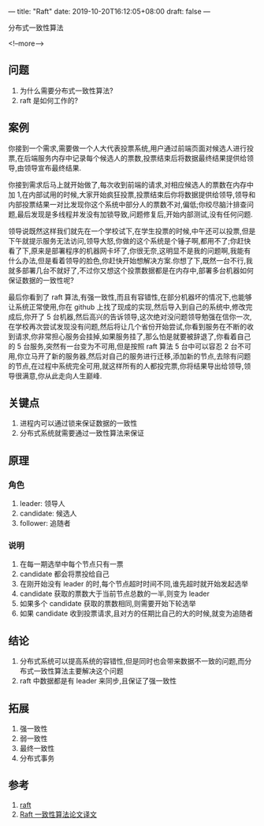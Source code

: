 ---
title: "Raft"
date: 2019-10-20T16:12:05+08:00
draft: false
---

分布式一致性算法

<!--more-->

** 问题

1. 为什么需要分布式一致性算法?
2. raft 是如何工作的?

** 案例

你接到一个需求,需要做一个人大代表投票系统,用户通过前端页面对候选人进行投票,在后端服务内存中记录每个候选人的票数,投票结束后将数据最终结果提供给领导,由领导宣布最终结果.

你接到需求后马上就开始做了,每次收到前端的请求,对相应候选人的票数在内存中加 1,在内部试用的时候,大家开始疯狂投票,投票结束后你将数据提供给领导,领导和内部投票结果一对比发现你这个系统中部分人的票数不对,偏低;你绞尽脑汁排查问题,最后发现是多线程并发没有加锁导致,问题修复后,开始内部测试,没有任何问题.

领导说既然这样我们就先在一个学校试下,在学生投票的时候,中午还可以投票,但是下午就提示服务无法访问,领导大怒,你做的这个系统是个锤子啊,都用不了;你赶快看了下,原来是部署程序的机器网卡坏了,你很无奈,这明显不是我的问题啊,我能有什么办法,但是看着领导的脸色,你赶快开始想解决方案.你想了下,既然一台不行,我就多部署几台不就好了,不过你又想这个投票数据都是在内存中,部署多台机器如何保证数据的一致性呢?

最后你看到了 raft 算法,有强一致性,而且有容错性,在部分机器坏的情况下,也能够让系统正常使用,你在 github 上找了现成的实现,然后导入到自己的系统中,修改完成后,你开了 5 台机器,然后高兴的告诉领导,这次绝对没问题领导勉强在信你一次,在学校再次尝试发现没有问题,然后将让几个省份开始尝试,你看到服务在不断的收到请求,你非常担心服务会挂掉,如果服务挂了,那么怕是就要被辞退了,你看着自己的 5 台服务,突然有一台变为不可用,但是按照 raft 算法 5 台中可以容忍 2 台不可用,你立马开了新的服务器,然后对自己的服务进行迁移,添加新的节点,去除有问题的节点,在过程中系统完全可用,就这样所有的人都投完票,你将结果导出给领导,领导很满意,你从此走向人生巅峰.



** 关键点

1. 进程内可以通过锁来保证数据的一致性
2. 分布式系统就需要通过一致性算法来保证

** 原理


[[/images/2019/20191020/raft-node-state.jpg]]

*** 角色
1. leader: 领导人
2. candidate: 候选人
3. follower: 追随者

*** 说明

1. 在每一期选举中每个节点只有一票
2. candidate 都会将票投给自己
3. 在刚开始没有 leader 的时,每个节点超时时间不同,谁先超时就开始发起选举
4. candidate 获取的票数大于当前节点总数的一半,则变为 leader
5. 如果多个 candidate 获取的票数相同,则需要开始下轮选举
6. 如果 candidate 收到投票请求,且对方的任期比自己的大的时候,就变为追随者


** 结论

1. 分布式系统可以提高系统的容错性,但是同时也会带来数据不一致的问题,而分布式一致性算法主要解决这个问题
2. raft 中数据都是有 leader 来同步,且保证了强一致性

** 拓展

1. 强一致性
2. 弱一致性
3. 最终一致性
4. 分布式事务

** 参考
1. [[https://raft.github.io][raft]]
2. [[https://www.infoq.cn/article/raft-paper][Raft 一致性算法论文译文]]

